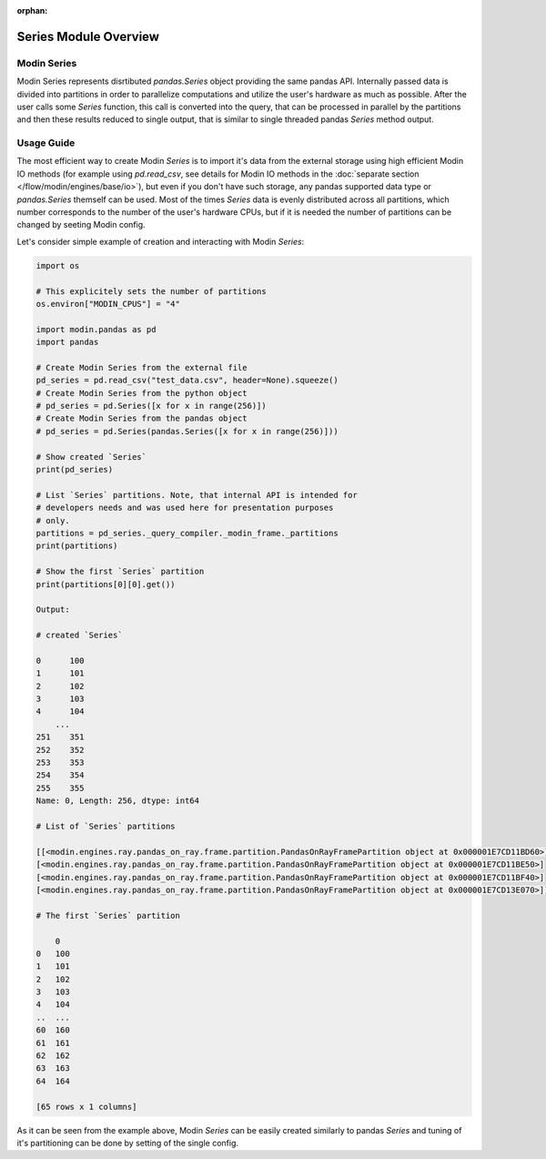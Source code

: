 :orphan:

Series Module Overview
""""""""""""""""""""""

Modin Series
''''''''''''
Modin Series represents disrtibuted `pandas.Series` object providing the same
pandas API. Internally passed data is divided into partitions in order to
parallelize computations and utilize the user's hardware as much as possible.
After the user calls some `Series` function, this call is converted into the query,
that can be processed in parallel by the partitions and then these results
reduced to single output, that is similar to single threaded pandas `Series` method
output.

..
    TODO: add link to the docs with detailed description of queries compilation
    and execution ater DOCS-#2996 is merged.

Usage Guide
'''''''''''
The most efficient way to create Modin `Series` is to import it's data from the external
storage using high efficient Modin IO methods (for example using `pd.read_csv`, see details for
Modin IO methods in the :doc:`separate section </flow/modin/engines/base/io>`), but even if
you don't have such storage, any pandas supported data type or `pandas.Series` themself
can be used. Most of the times `Series` data is evenly distributed across all partitions,
which number corresponds to the number of the user's hardware CPUs, but if it is needed
the number of partitions can be changed by seeting Modin config.

Let's consider simple example of creation and interacting with Modin `Series`:

.. code-block:: python

    import os

    # This explicitely sets the number of partitions
    os.environ["MODIN_CPUS"] = "4"

    import modin.pandas as pd
    import pandas

    # Create Modin Series from the external file
    pd_series = pd.read_csv("test_data.csv", header=None).squeeze()
    # Create Modin Series from the python object
    # pd_series = pd.Series([x for x in range(256)])
    # Create Modin Series from the pandas object
    # pd_series = pd.Series(pandas.Series([x for x in range(256)]))

    # Show created `Series`
    print(pd_series)

    # List `Series` partitions. Note, that internal API is intended for
    # developers needs and was used here for presentation purposes
    # only.
    partitions = pd_series._query_compiler._modin_frame._partitions
    print(partitions)

    # Show the first `Series` partition
    print(partitions[0][0].get())

    Output:

    # created `Series`

    0      100
    1      101
    2      102
    3      103
    4      104
        ...
    251    351
    252    352
    253    353
    254    354
    255    355
    Name: 0, Length: 256, dtype: int64

    # List of `Series` partitions

    [[<modin.engines.ray.pandas_on_ray.frame.partition.PandasOnRayFramePartition object at 0x000001E7CD11BD60>]
    [<modin.engines.ray.pandas_on_ray.frame.partition.PandasOnRayFramePartition object at 0x000001E7CD11BE50>]
    [<modin.engines.ray.pandas_on_ray.frame.partition.PandasOnRayFramePartition object at 0x000001E7CD11BF40>]
    [<modin.engines.ray.pandas_on_ray.frame.partition.PandasOnRayFramePartition object at 0x000001E7CD13E070>]]

    # The first `Series` partition
    
        0
    0   100
    1   101
    2   102
    3   103
    4   104
    ..  ...
    60  160
    61  161
    62  162
    63  163
    64  164

    [65 rows x 1 columns]

As it can be seen from the example above, Modin `Series` can be easily created similarly to pandas `Series`
and tuning of it's partitioning can be done by setting of the single config.